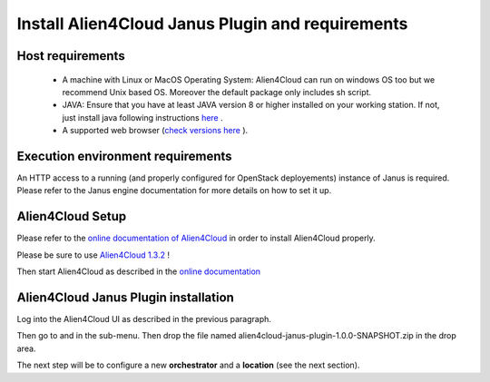 Install Alien4Cloud Janus Plugin and requirements
=================================================

Host requirements
-----------------

  * A machine with Linux or MacOS Operating System: Alien4Cloud can run on windows OS too but we recommend Unix based OS. Moreover the default package only includes sh script.
  * JAVA: Ensure that you have at least JAVA version 8 or higher installed on your working station. If not, just install java following instructions `here <https://www.java.com/fr/download/manual.jsp>`_ .
  * A supported web browser (`check versions here <http://alien4cloud.github.io/#/documentation/1.3.0/admin_guide/supported_platforms.html>`_ ).

Execution environment requirements
----------------------------------

An HTTP access to a running (and properly configured for OpenStack deployements) instance of Janus is required. Please refer to the Janus engine documentation for more details on how to set it up.

Alien4Cloud Setup
-----------------

Please refer to the `online documentation of Alien4Cloud <http://alien4cloud.github.io/#install-alien4cloud>`_ in order to install Alien4Cloud properly.

Please be sure to use `Alien4Cloud 1.3.2 <http://fastconnect.org/maven/service/local/artifact/maven/redirect?r=opensource&g=alien4cloud&a=alien4cloud-dist&v=1.3.2&p=tar.gz&c=dist>`_ !

Then start Alien4Cloud as described in the `online documentation <http://alien4cloud.github.io/#start-alien4cloud>`_


Alien4Cloud Janus Plugin installation
-------------------------------------

Log into the Alien4Cloud UI as described in the previous paragraph.

Then go to |AdminBtn| and in the |PluginsBtn| sub-menu. Then drop the file named alien4cloud-janus-plugin-1.0.0-SNAPSHOT.zip in the drop area.

The next step will be to configure a new **orchestrator** and a **location** (see the next section).

.. |AdminBtn| image:: _static/img/administration-btn.png
              :alt: administration

.. |PluginsBtn| image:: _static/img/plugins-btn.png
                :alt: plugins



